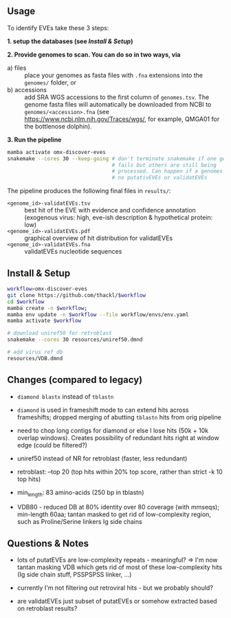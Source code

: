 ** Usage

To identify EVEs take these 3 steps:

*1. setup the databases (see [[Install & Setup]])*

*2. Provide genomes to scan. You can do so in two ways, via*
  - a) files :: place your genomes as fasta files with =.fna= extensions into the
    =genomes/= folder, or
  - b) accessions :: add SRA WGS accessions to the first column of
    =genomes.tsv=. The genome fasta files will automatically be downloaded from
    NCBI to =genomes/<accession>.fna= (see
    https://www.ncbi.nlm.nih.gov/Traces/wgs/, for example, QMGA01 for the
    bottlenose dolphin).

*3. Run the pipeline*
#+begin_src sh
mamba activate omx-discover-eves
snakemake --cores 30 --keep-going # don't terminate snakemake if one genome
                                  # fails but others are still being
                                  # processed. Can happen if a genomes contains
                                  # no putativEVEs or validatEVEs
#+end_src

The pipeline produces the following final files in =results/=:
- =<genome_id>-validatEVEs.tsv= :: best hit of the EVE with evidence and confidence
  annotation (exogenous virus: high, eve-ish description & hypothetical protein:
  low)
- =<genome_id>-validatEVEs.pdf= :: graphical overview of hit distribution for validatEVEs
- =<genome_id>-validatEVEs.fna= :: validatEVEs nucleotide sequences

** Install & Setup

#+begin_src sh
workflow=omx-discover-eves
git clone https://github.com/thackl/$workflow
cd $workflow
mamba create -n $workflow;          
mamba env update -n $workflow --file workflow/envs/env.yaml
mamba activate $workflow

# download uniref50 for retroblast
snakemake --cores 30 resources/uniref50.dmnd

# add virus ref db
resources/VDB.dmnd
#+end_src

** Changes (compared to legacy)
- =diamond blastx= instead of =tblastn=

- =diamond= is used in frameshift mode to can extend hits across frameshifts;
  dropped merging of abutting =tblastn= hits from orig pipeline

- need to chop long contigs for diamond or else I lose hits (50k + 10k overlap
  windows). Creates possibility of redundant hits right at window edge (could be
  filtered?)

- uniref50 instead of NR for retroblast (faster, less redundant)

- retroblast: --top 20 (top hits within 20% top score, rather than strict -k 10 top hits)

- min_length: 83 amino-acids (250 bp in tblastn)

- VDB80 - reduced DB at 80% identity over 80 coverage (with mmseqs); min-length
  60aa; tantan masked to get rid of low-complexity region, such as
  Proline/Serine linkers Ig side chains

** Questions & Notes
- lots of putatEVEs are low-complexity repeats - meaningful? => I'm now tantan
  masking VDB which gets rid of most of these low-complexity hits (Ig side chain
  stuff, PSSPSPSS linker, ...)

- currently I'm not filtering out retroviral hits - but we probably should?

- are validatEVEs just subset of putatEVEs or somehow extracted based on
  retroblast results?
